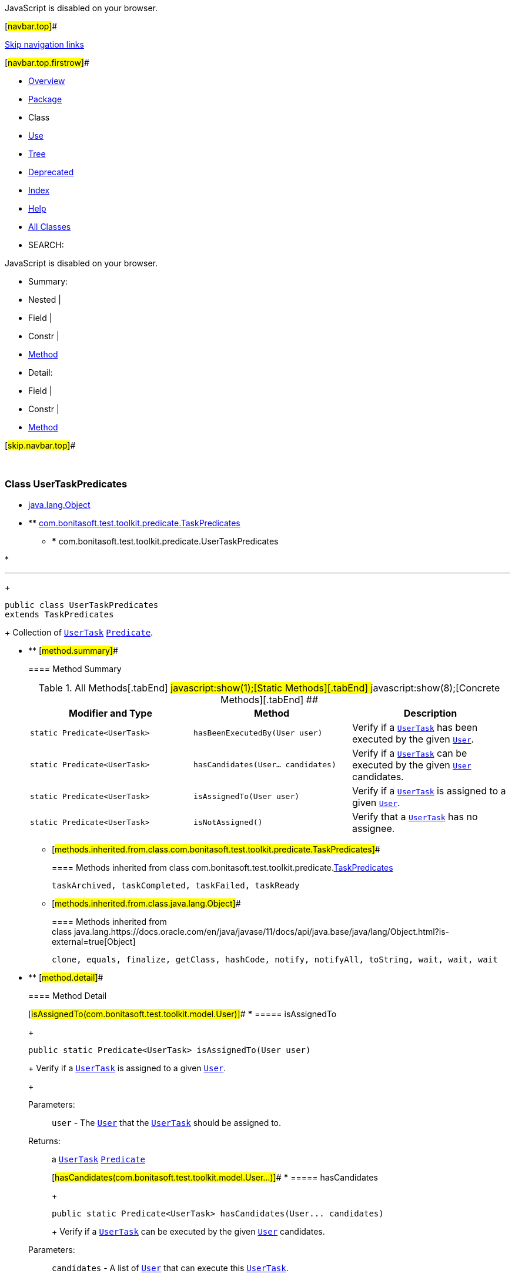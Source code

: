 JavaScript is disabled on your browser.

[#navbar.top]##

link:#skip.navbar.top[Skip navigation links]

[#navbar.top.firstrow]##

* link:../../../../../index.html[Overview]
* link:package-summary.html[Package]
* Class
* link:class-use/UserTaskPredicates.html[Use]
* link:package-tree.html[Tree]
* link:../../../../../deprecated-list.html[Deprecated]
* link:../../../../../index-all.html[Index]
* link:../../../../../help-doc.html[Help]

* link:../../../../../allclasses.html[All Classes]

* SEARCH:

JavaScript is disabled on your browser.

* Summary: 
* Nested | 
* Field | 
* Constr | 
* link:#method.summary[Method]

* Detail: 
* Field | 
* Constr | 
* link:#method.detail[Method]

[#skip.navbar.top]##

 

[.packageLabelInType]#Package# link:package-summary.html[com.bonitasoft.test.toolkit.predicate]

=== Class UserTaskPredicates

* https://docs.oracle.com/en/java/javase/11/docs/api/java.base/java/lang/Object.html?is-external=true[java.lang.Object]
* ** link:TaskPredicates.html[com.bonitasoft.test.toolkit.predicate.TaskPredicates]
** *** com.bonitasoft.test.toolkit.predicate.UserTaskPredicates

* 

'''''
+
....
public class UserTaskPredicates
extends TaskPredicates
....
+
Collection of link:../model/UserTask.html[`UserTask`] https://docs.oracle.com/en/java/javase/11/docs/api/java.base/java/util/function/Predicate.html?is-external=true[`Predicate`].

* ** [#method.summary]##
+
==== Method Summary
+
.[#t0 .activeTableTab]#All Methods[.tabEnd]# ##[#t1 .tableTab]#javascript:show(1);[Static Methods][.tabEnd]# ##[#t4 .tableTab]#javascript:show(8);[Concrete Methods][.tabEnd]# ##
[width="100%",cols="34%,33%,33%",options="header",]
|===========================================================================================================================
|Modifier and Type |Method |Description
|`static Predicate<UserTask>` |`hasBeenExecutedBy​(User user)` a|
Verify if a link:../model/UserTask.html[`UserTask`] has been executed by the given link:../model/User.html[`User`].

|`static Predicate<UserTask>` |`hasCandidates​(User... candidates)` a|
Verify if a link:../model/UserTask.html[`UserTask`] can be executed by the given link:../model/User.html[`User`] candidates.

|`static Predicate<UserTask>` |`isAssignedTo​(User user)` a|
Verify if a link:../model/UserTask.html[`UserTask`] is assigned to a given link:../model/User.html[`User`].

|`static Predicate<UserTask>` |`isNotAssigned()` a|
Verify that a link:../model/UserTask.html[`UserTask`] has no assignee.

|===========================================================================================================================
*** [#methods.inherited.from.class.com.bonitasoft.test.toolkit.predicate.TaskPredicates]##
+
==== Methods inherited from class com.bonitasoft.test.toolkit.predicate.link:TaskPredicates.html[TaskPredicates]
+
`taskArchived, taskCompleted, taskFailed, taskReady`
*** [#methods.inherited.from.class.java.lang.Object]##
+
==== Methods inherited from class java.lang.https://docs.oracle.com/en/java/javase/11/docs/api/java.base/java/lang/Object.html?is-external=true[Object]
+
`clone, equals, finalize, getClass, hashCode, notify, notifyAll, toString, wait, wait, wait`

* ** [#method.detail]##
+
==== Method Detail
+
[#isAssignedTo(com.bonitasoft.test.toolkit.model.User)]##
*** ===== isAssignedTo
+
[source,methodSignature]
----
public static Predicate<UserTask> isAssignedTo​(User user)
----
+
Verify if a link:../model/UserTask.html[`UserTask`] is assigned to a given link:../model/User.html[`User`].
+
[.paramLabel]#Parameters:#::
  `user` - The link:../model/User.html[`User`] that the link:../model/UserTask.html[`UserTask`] should be assigned to.
[.returnLabel]#Returns:#::
  a link:../model/UserTask.html[`UserTask`] https://docs.oracle.com/en/java/javase/11/docs/api/java.base/java/util/function/Predicate.html?is-external=true[`Predicate`]
+
[#hasCandidates(com.bonitasoft.test.toolkit.model.User...)]##
*** ===== hasCandidates
+
[source,methodSignature]
----
public static Predicate<UserTask> hasCandidates​(User... candidates)
----
+
Verify if a link:../model/UserTask.html[`UserTask`] can be executed by the given link:../model/User.html[`User`] candidates.
+
[.paramLabel]#Parameters:#::
  `candidates` - A list of link:../model/User.html[`User`] that can execute this link:../model/UserTask.html[`UserTask`].
[.returnLabel]#Returns:#::
  a link:../model/UserTask.html[`UserTask`] https://docs.oracle.com/en/java/javase/11/docs/api/java.base/java/util/function/Predicate.html?is-external=true[`Predicate`]
+
[#isNotAssigned()]##
*** ===== isNotAssigned
+
[source,methodSignature]
----
public static Predicate<UserTask> isNotAssigned()
----
+
Verify that a link:../model/UserTask.html[`UserTask`] has no assignee.
+
[.returnLabel]#Returns:#::
  a link:../model/UserTask.html[`UserTask`] https://docs.oracle.com/en/java/javase/11/docs/api/java.base/java/util/function/Predicate.html?is-external=true[`Predicate`]
+
[#hasBeenExecutedBy(com.bonitasoft.test.toolkit.model.User)]##
*** ===== hasBeenExecutedBy
+
[source,methodSignature]
----
public static Predicate<UserTask> hasBeenExecutedBy​(User user)
----
+
Verify if a link:../model/UserTask.html[`UserTask`] has been executed by the given link:../model/User.html[`User`].
+
[.paramLabel]#Parameters:#::
  `user` - The link:../model/User.html[`User`] that has executed this link:../model/UserTask.html[`UserTask`]
[.returnLabel]#Returns:#::
  a link:../model/UserTask.html[`UserTask`] https://docs.oracle.com/en/java/javase/11/docs/api/java.base/java/util/function/Predicate.html?is-external=true[`Predicate`]

[#navbar.bottom]##

link:#skip.navbar.bottom[Skip navigation links]

[#navbar.bottom.firstrow]##

* link:../../../../../index.html[Overview]
* link:package-summary.html[Package]
* Class
* link:class-use/UserTaskPredicates.html[Use]
* link:package-tree.html[Tree]
* link:../../../../../deprecated-list.html[Deprecated]
* link:../../../../../index-all.html[Index]
* link:../../../../../help-doc.html[Help]

* link:../../../../../allclasses.html[All Classes]

JavaScript is disabled on your browser.

* Summary: 
* Nested | 
* Field | 
* Constr | 
* link:#method.summary[Method]

* Detail: 
* Field | 
* Constr | 
* link:#method.detail[Method]

[#skip.navbar.bottom]##

[.small]#Copyright © 2022. All rights reserved.#
